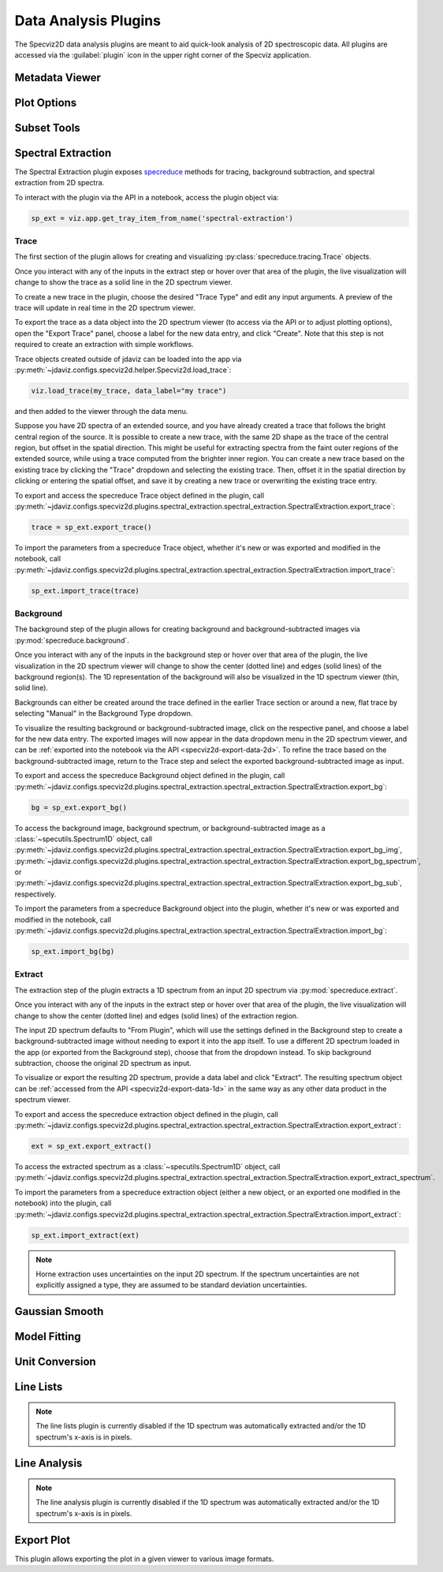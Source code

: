 .. _specviz2d-plugins:

*********************
Data Analysis Plugins
*********************

The Specviz2D data analysis plugins are meant to aid quick-look analysis
of 2D spectroscopic data. All plugins are accessed via the :guilabel:`plugin`
icon in the upper right corner of the Specviz application. 

.. _specviz2d-metadata-viewer:

Metadata Viewer
===============

.. seealso::

    :ref:`Metadata Viewer <imviz_metadata-viewer>`
        Imviz documentation on using the metadata viewer.

.. _specviz2d-plot-options:

Plot Options
============

.. seealso::

    :ref:`Plot Options <specviz-plot-options>`
        Specviz documentation on the plot options plugin.

.. _specviz2d-subset-plugin:

Subset Tools
============

.. seealso::

    :ref:`Subset Tools <imviz-subset-plugin>`
        Imviz documentation describing the concept of subsets in Jdaviz.

.. _specviz2d-spectral-extraction:

Spectral Extraction
===================

The Spectral Extraction plugin exposes `specreduce <https://specreduce.readthedocs.io>`_
methods for tracing, background subtraction, and spectral extraction from 2D spectra.

To interact with the plugin via the API in a notebook, access the plugin object via:

.. code-block:: python

  sp_ext = viz.app.get_tray_item_from_name('spectral-extraction')


Trace
-----

The first section of the plugin allows for creating and visualizing 
:py:class:`specreduce.tracing.Trace` objects.

Once you interact with any of the inputs in the extract step or hover over that area
of the plugin, the live visualization will change to show the trace as a solid line
in the 2D spectrum viewer.

To create a new trace in the plugin, choose the desired "Trace Type" and edit any input arguments.
A preview of the trace will update in real time in the 2D spectrum viewer.

To export the trace as a data object into the 2D spectrum viewer (to access via the API or to 
adjust plotting options), open the "Export Trace" panel, choose a label for the new data entry,
and click "Create".  Note that this step is not required to create an extraction with simple
workflows.

Trace objects created outside of jdaviz can be loaded into the app via :py:meth:`~jdaviz.configs.specviz2d.helper.Specviz2d.load_trace`:

.. code-block:: python

  viz.load_trace(my_trace, data_label="my trace")

and then added to the viewer through the data menu.

Suppose you have 2D spectra of an extended source, and you have already created a trace that follows the
bright central region of the source. It is possible to create a new trace, with the same 2D
shape as the trace of the central region, but offset in the spatial direction. This might be useful
for extracting spectra from the faint outer regions of the extended source, while using a trace computed from the
brighter inner region. You can create a new trace based on the existing trace by clicking
the "Trace" dropdown and selecting the existing trace. Then, offset it in the spatial direction by clicking or entering
the spatial offset, and save it by creating a new trace or overwriting the existing trace entry.

To export and access the specreduce Trace object defined in the plugin, call
:py:meth:`~jdaviz.configs.specviz2d.plugins.spectral_extraction.spectral_extraction.SpectralExtraction.export_trace`:

.. code-block:: python

  trace = sp_ext.export_trace()

To import the parameters from a specreduce Trace object, whether it's new or was exported and modified in the notebook, call :py:meth:`~jdaviz.configs.specviz2d.plugins.spectral_extraction.spectral_extraction.SpectralExtraction.import_trace`:

.. code-block:: python

  sp_ext.import_trace(trace)

Background
----------

The background step of the plugin allows for creating background and background-subtracted
images via :py:mod:`specreduce.background`.

Once you interact with any of the inputs in the background step or hover over that area
of the plugin, the live visualization in the 2D spectrum viewer will change to show the center 
(dotted line) and edges (solid lines) of the background region(s).  The 1D representation of the
background will also be visualized in the 1D spectrum viewer (thin, solid line).

Backgrounds can either be created around the trace defined in the earlier Trace section or around a new,
flat trace by selecting "Manual" in the Background Type dropdown.

To visualize the resulting background or background-subtracted image, click on the respective panel,
and choose a label for the new data entry.  The exported images will now appear in the data dropdown
menu in the 2D spectrum viewer, and can be :ref:`exported into the notebook via the API <specviz2d-export-data-2d>`.  
To refine the trace based on the background-subtracted image, return
to the Trace step and select the exported background-subtracted image as input. 

To export and access the specreduce Background object defined in the plugin, call :py:meth:`~jdaviz.configs.specviz2d.plugins.spectral_extraction.spectral_extraction.SpectralExtraction.export_bg`:

.. code-block:: python

  bg = sp_ext.export_bg()

To access the background image, background spectrum, or background-subtracted image as a :class:`~specutils.Spectrum1D` object,
call :py:meth:`~jdaviz.configs.specviz2d.plugins.spectral_extraction.spectral_extraction.SpectralExtraction.export_bg_img`,
:py:meth:`~jdaviz.configs.specviz2d.plugins.spectral_extraction.spectral_extraction.SpectralExtraction.export_bg_spectrum`,
or :py:meth:`~jdaviz.configs.specviz2d.plugins.spectral_extraction.spectral_extraction.SpectralExtraction.export_bg_sub`, respectively.

To import the parameters from a specreduce Background object into the plugin, whether it's new or was exported and modified in the notebook, call :py:meth:`~jdaviz.configs.specviz2d.plugins.spectral_extraction.spectral_extraction.SpectralExtraction.import_bg`:

.. code-block:: python

  sp_ext.import_bg(bg)

Extract
-------

The extraction step of the plugin extracts a 1D spectrum from an input 2D spectrum via
:py:mod:`specreduce.extract`.

Once you interact with any of the inputs in the extract step or hover over that area
of the plugin, the live visualization will change to show the center (dotted line) and
edges (solid lines) of the extraction region.

The input 2D spectrum defaults to "From Plugin", which will use the settings defined in the Background
step to create a background-subtracted image without needing to export it into the app itself.
To use a different 2D spectrum loaded in the app (or exported from the Background step), choose
that from the dropdown instead.  To skip background subtraction, choose the original 2D spectrum
as input.

To visualize or export the resulting 2D spectrum, provide a data label and click "Extract".  The 
resulting spectrum object can be :ref:`accessed from the API <specviz2d-export-data-1d>` in the same
way as any other data product in the spectrum viewer.

To export and access the specreduce extraction object defined in the plugin, call :py:meth:`~jdaviz.configs.specviz2d.plugins.spectral_extraction.spectral_extraction.SpectralExtraction.export_extract`:

.. code-block:: python

  ext = sp_ext.export_extract()

To access the extracted spectrum as a :class:`~specutils.Spectrum1D` object, call :py:meth:`~jdaviz.configs.specviz2d.plugins.spectral_extraction.spectral_extraction.SpectralExtraction.export_extract_spectrum`.

To import the parameters from a specreduce extraction object (either a new object, or an exported one modified in the notebook) into the plugin, call :py:meth:`~jdaviz.configs.specviz2d.plugins.spectral_extraction.spectral_extraction.SpectralExtraction.import_extract`:

.. code-block:: python

  sp_ext.import_extract(ext)


.. note::

    Horne extraction uses uncertainties on the input 2D spectrum. If the
    spectrum uncertainties are not explicitly assigned a type, they are assumed
    to be standard deviation uncertainties.


.. _specviz2d-gaussian-smooth:

Gaussian Smooth
===============

.. seealso::

    :ref:`Gaussian Smooth <gaussian-smooth>`
        Specviz documentation on Gaussian Smooth.

.. _specviz2d-model-fitting:

Model Fitting
=============

.. seealso::

    :ref:`Model Fitting <specviz-model-fitting>`
        Specviz documentation on Model Fitting.


.. _specviz2d-unit-conversion:

Unit Conversion
===============

.. seealso::

    :ref:`Unit Conversion <unit-conversion>`
        Specviz documentation on Unit Conversion.


.. _specviz2d-line-lists:

Line Lists
==========

.. note::
    The line lists plugin is currently disabled if the 1D spectrum was automatically extracted
    and/or the 1D spectrum's x-axis is in pixels.

.. seealso::

    :ref:`Line Lists <line-lists>`
        Specviz documentation on Line Lists.
        

.. _specviz2d-line-analysis:

Line Analysis
=============

.. note::
    The line analysis plugin is currently disabled if the 1D spectrum was automatically extracted
    and/or the 1D spectrum's x-axis is in pixels.

.. seealso::

    :ref:`Line Analysis <line-analysis>`
        Specviz documentation on Line Analysis.

.. _specviz2d-export-plot:

Export Plot
===========

This plugin allows exporting the plot in a given viewer to various image formats.
